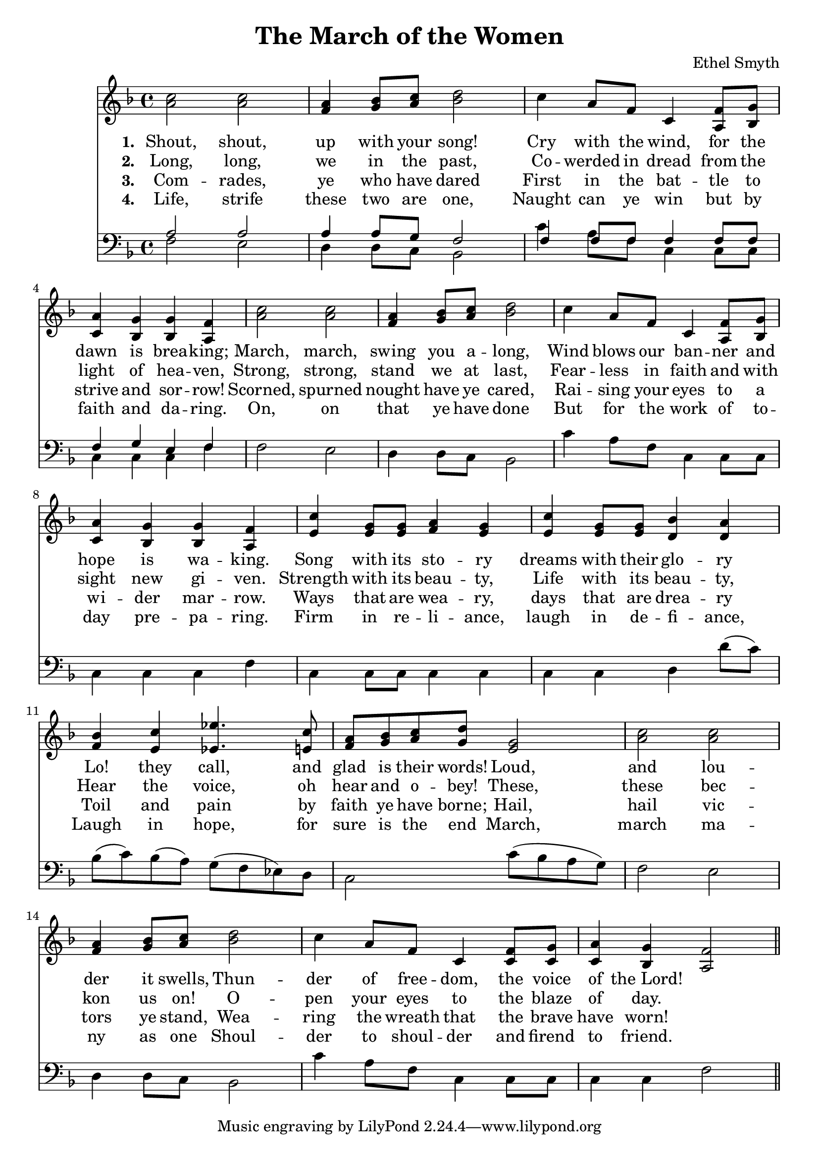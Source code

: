 \header {
  title = "The March of the Women"
  composer = "Ethel Smyth"
}

\score {
<<
  \new Staff {
    \new Voice = "one" {
    \clef treble \time 4/4 \key f \major 
      \relative c'' {
    <a c>2 <a c> | 
    <f a>4 <g bes>8 <a c> <bes d>2 | 
    c4 a8 f c4 <a f'>8 <bes g'> |
    <c a'>4 <bes g'> <bes g'> <a f'> | 
    <a' c>2 <a c> | 
    <f a>4 <g bes>8 <a c> <bes d>2 | 
    c4 a8 f c4 <a f'>8 <bes g'> | 
    <c a'>4 <bes g'> <bes g'> <a f'> | 
    <e' c'>4 <e g>8 <e g> <f a>4 <e g>  | 
    <e c'>4 <e g>8 <e g> <d bes'>4 <d a'> | 
    <f bes>4 <e c'> <ees ees'>4. <e c'>8  | 
    <f a>8 <g bes> <a c> <g d'> <e g>2 | 
    <a c>2 <a c> |
    <f a>4 <g bes>8 <a c> <bes d>2 | 
    c4 a8 f c4 <c f>8 <c g'> |
    <c a'>4 <bes g'> <a f'>2 \bar "||"
      }
    }
   
  }
   \new Lyrics \lyricsto "one" {
   \set stanza = #"1. "
      Shout, shout, up with your song! 
      Cry with the wind, for the dawn is brea -- king;
      March, march, swing you a -- long,
      Wind blows our ban -- ner and hope is wa -- king.
      Song with its sto -- ry
      dreams with their glo -- ry 
      Lo! they call, and glad is their words! 
      Loud, and lou -- der it swells, 
      Thun -- der of free -- dom, the voice of "the Lord!"
    }
    \new Lyrics \lyricsto "one" {
    \set stanza = #"2. "
      Long, long, we in the past, 
      Co -- werded in dread from the light of hea -- ven,
      Strong, strong, stand we at last, 
      Fear -- less in faith and with sight new gi -- ven.
      Strength with its beau -- ty, Life with its beau -- ty,
      Hear the voice, oh hear and o -- bey!
      These, these bec -- kon us on! 
      O -- pen your eyes to the blaze of day.  
    }
    \new Lyrics \lyricsto "one" {
    \set stanza = #"3. "
      Com -- rades, ye who have dared
      First in the bat -- tle to strive and sor -- row! 
      Scorned, spurned nought have ye cared,
      Rai -- sing your eyes to a wi -- der mar -- row. 
      Ways that are wea -- ry, days that are drea -- ry
      Toil and pain by faith ye have borne; 
      Hail, hail vic -- tors ye stand, 
      Wea -- ring the wreath that the brave have worn! 
    }
    \new Lyrics \lyricsto "one" {
    \set stanza = #"4. "
      Life, strife these two are one, 
      Naught can ye win but by faith and da -- ring. 
      On, on that ye have done 
      But for the work of to -- day pre -- pa -- ring. 
      Firm in re -- li -- ance, laugh in de -- fi -- ance, 
      Laugh in hope, for sure is the end 
      March, march ma -- ny as one 
      Shoul -- der to shoul -- der and firend to friend. 
    }


\new Staff {
  \clef bass \time 4/4 \key f \major
  \relative c {
    <<
    \new Voice="up" {
    \stemUp
      a'2 a | 
      a4 a8 g8 f2 | 
      f4 f8 f f4 f8 f | 
      f4 g e f | 
    }
    \new Voice="down" {
    \stemDown
      f2 e | 
      d4 d8 c8 bes2 | 
      c'4 a8 f c4 c8 c | 
      c4 c c f | 
      f2 e | 
      d4 d8 c bes2 | 
      c'4 a8 f c4 c8 c | 
      c4 c c f | 
      c4 c8 c8 c4 c4 | 
      c4 c4 d d'8( c) | 
      bes8( c) bes( a) g( f ees) d | 
      c2 c'8( bes a g) | 
      f2 e | 
      d4 d8 c bes2 | 
      c'4 a8 f c4 c8 c | 
      c4 c f2  
      
      
          }
    >>


  }
}
>>
  \layout {}
  \midi {}
}